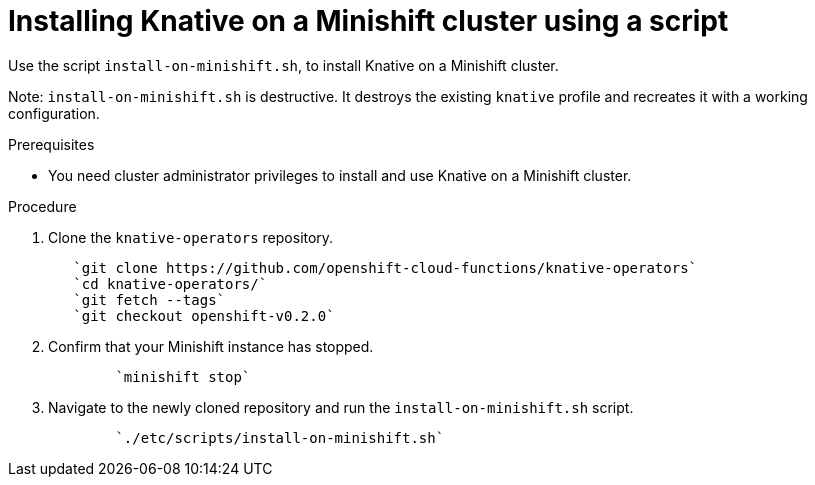 // This module is included in the following assemblies:
//
// assembly_knative-minishift.adoc


[id='installing-knative-minishift_{context}']
= Installing Knative on a Minishift cluster using a script

Use the script `install-on-minishift.sh`, to install Knative on a Minishift cluster.

Note: `install-on-minishift.sh` is destructive. It destroys the existing `knative` profile and recreates it with a working configuration.

.Prerequisites
* You need cluster administrator privileges to install and use Knative on a Minishift cluster.


.Procedure
. Clone the `knative-operators` repository.
+
----
   `git clone https://github.com/openshift-cloud-functions/knative-operators`   
   `cd knative-operators/`   
   `git fetch --tags`   
   `git checkout openshift-v0.2.0`
----

. Confirm that your Minishift instance has stopped.
+
----
	`minishift stop`
----

. Navigate to the newly cloned repository and run the `install-on-minishift.sh` script.
+
----
	`./etc/scripts/install-on-minishift.sh`
----
